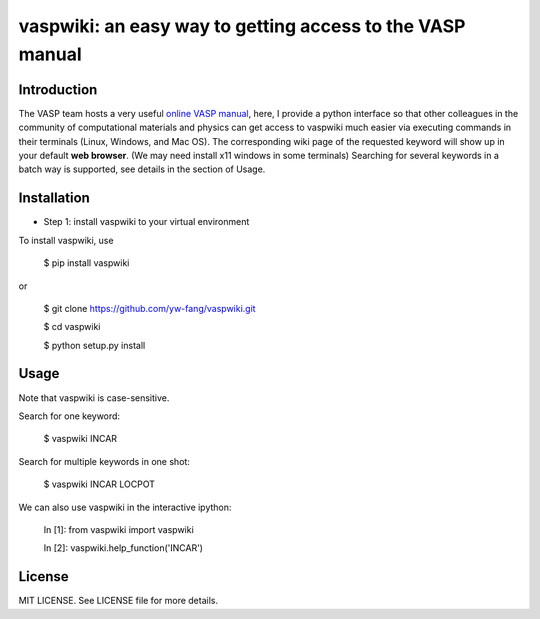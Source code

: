 ###############################################################
vaspwiki: an easy way to getting access to the VASP manual
###############################################################
.. image:: https://travis-ci.com/yw-fang/vaspwiki.svg?branch=master
    :target: https://travis-ci.com/yw-fang/vaspwiki

=============
Introduction
=============

The VASP team hosts a very useful
`online VASP manual <https://cms.mpi.univie.ac.at/wiki/index.php/The_VASP_Manual>`_,
here,
I provide a python interface so that other colleagues in the community of computational
materials and physics
can get access to vaspwiki much easier via executing
commands in their terminals (Linux, Windows, and Mac OS).
The corresponding wiki page of the requested keyword will show up in your default **web browser**.
(We may need install x11 windows in some terminals)
Searching for several keywords in a batch way
is supported, see details in the section of Usage.

=============
Installation
=============

- Step 1: install vaspwiki to your virtual environment

To install vaspwiki, use

 $ pip install vaspwiki

or

 $ git clone https://github.com/yw-fang/vaspwiki.git

 $ cd vaspwiki

 $ python setup.py install



=============
Usage
=============

Note that vaspwiki is case-sensitive.

Search for one keyword:

 $ vaspwiki INCAR

Search for multiple keywords in one shot:

 $ vaspwiki INCAR LOCPOT

We can also use vaspwiki in the interactive ipython:

 In [1]: from vaspwiki import vaspwiki

 In [2]: vaspwiki.help_function('INCAR')

=============
License
=============
MIT LICENSE. See LICENSE file for more details.